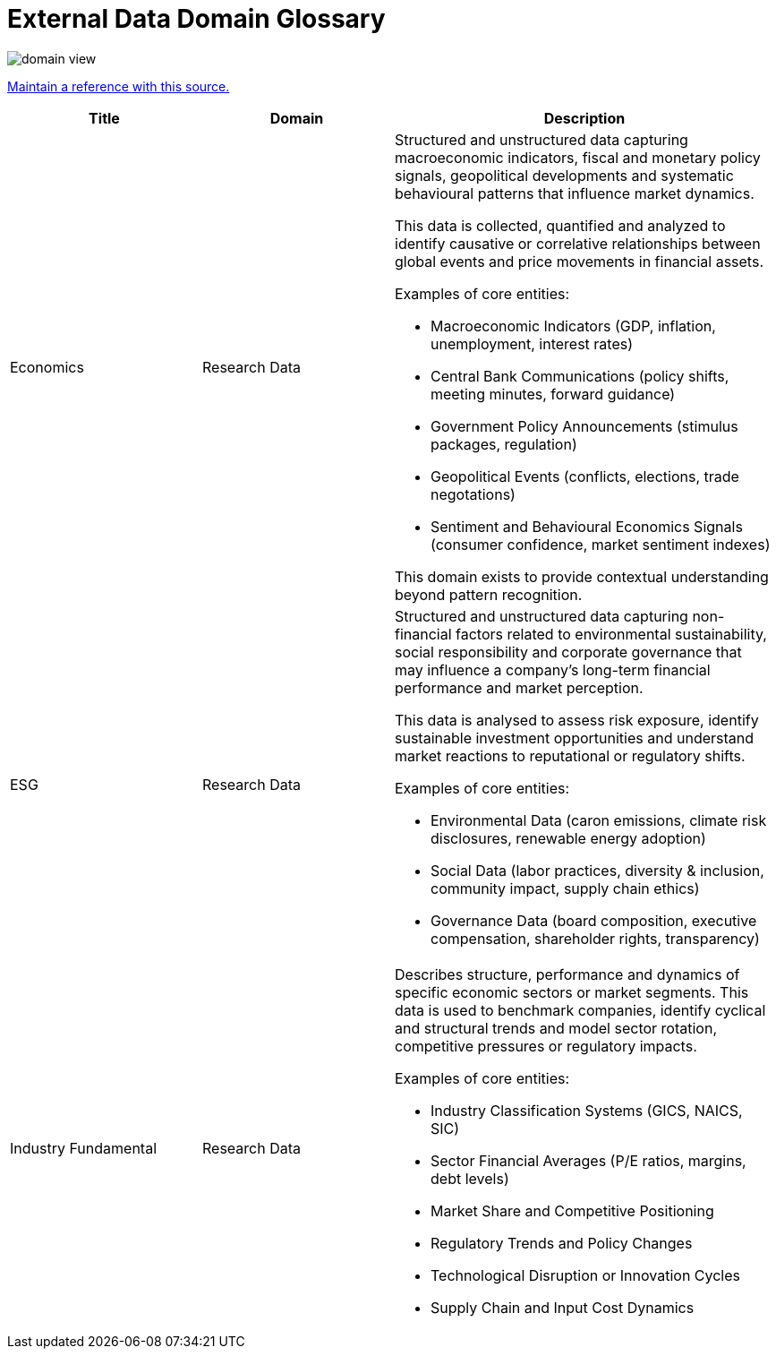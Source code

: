 = External Data Domain Glossary

:imagesdir: ../../../images

image::domain-view.png[]

https://link.springer.com/article/10.1057/s41264-022-00161-0/tables/13[Maintain a reference with this source.]


[%header,cols="1,1,2"]
|===
|Title
|Domain
|Description

|Economics
|Research Data
a|
Structured and unstructured data capturing macroeconomic indicators, fiscal and monetary policy signals, geopolitical developments and systematic behavioural patterns that influence market dynamics.

This data is collected, quantified and analyzed to identify causative or correlative relationships between global events and price movements in financial assets.

Examples of core entities:

* Macroeconomic Indicators (GDP, inflation, unemployment, interest rates)
* Central Bank Communications (policy shifts, meeting minutes, forward guidance)
* Government Policy Announcements (stimulus packages, regulation)
* Geopolitical Events (conflicts, elections, trade negotations)
* Sentiment and Behavioural Economics Signals (consumer confidence, market sentiment indexes)

This domain exists to provide contextual understanding beyond pattern recognition.
|ESG
|Research Data
a|
Structured and unstructured data capturing non-financial factors related to environmental sustainability, social responsibility and corporate governance that may influence a company's long-term financial performance and market perception.

This data is analysed to assess risk exposure, identify sustainable investment opportunities and understand market reactions to reputational or regulatory shifts.

Examples of core entities:

* Environmental Data (caron emissions, climate risk disclosures, renewable energy adoption)
* Social Data (labor practices, diversity & inclusion, community impact, supply chain ethics)
* Governance Data (board composition, executive compensation, shareholder rights, transparency)
|Industry Fundamental
|Research Data
a|
Describes structure, performance and dynamics of specific economic sectors or market segments. This data is used to benchmark companies, identify cyclical and structural trends and model sector rotation, competitive pressures or regulatory impacts.

Examples of core entities:

* Industry Classification Systems (GICS, NAICS, SIC)
* Sector Financial Averages (P/E ratios, margins, debt levels)
* Market Share and Competitive Positioning
* Regulatory Trends and Policy Changes
* Technological Disruption or Innovation Cycles
* Supply Chain and Input Cost Dynamics
